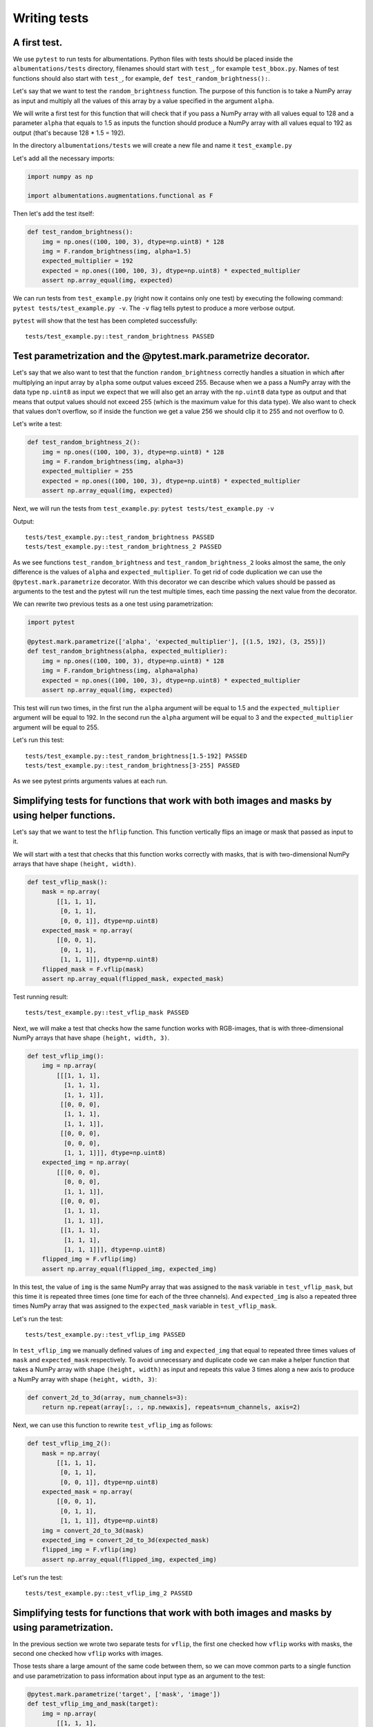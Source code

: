 =============
Writing tests
=============

*************
A first test.
*************

We use ``pytest`` to run tests for albumentations. Python files with tests should be placed inside the ``albumentations/tests`` directory, filenames should start with ``test_``, for example ``test_bbox.py``. Names of test functions should also start with ``test_``, for example, ``def test_random_brightness():``.

Let's say that we want to test the ``random_brightness`` function. The purpose of this function is to take a NumPy array as input and multiply all the values of this array by a value specified in the argument ``alpha``.

We will write a first test for this function that will check that if you pass a NumPy array with all values equal to 128 and a parameter ``alpha`` that equals to 1.5 as inputs the function should produce a NumPy array with all values equal to 192 as output (that's because 128 * 1.5 = 192).

In the directory ``albumentations/tests`` we will create a new file and name it ``test_example.py``

Let's add all the necessary imports:

.. code-block:: python

    import numpy as np

    import albumentations.augmentations.functional as F

Then let's add the test itself:

.. code-block:: python

    def test_random_brightness():
        img = np.ones((100, 100, 3), dtype=np.uint8) * 128
        img = F.random_brightness(img, alpha=1.5)
        expected_multiplier = 192
        expected = np.ones((100, 100, 3), dtype=np.uint8) * expected_multiplier
        assert np.array_equal(img, expected)


We can run tests from ``test_example.py`` (right now it contains only one test) by executing the following command: ``pytest tests/test_example.py -v``. The ``-v`` flag tells pytest to produce a more verbose output.

``pytest`` will show that the test has been completed successfully::

    tests/test_example.py::test_random_brightness PASSED

****************************************************************
Test parametrization and the @pytest.mark.parametrize decorator.
****************************************************************

Let's say that we also want to test that the function ``random_brightness`` correctly handles a situation in which after multiplying an input array by ``alpha`` some output values exceed 255. Because when we a pass a NumPy array with the data type ``np.uint8`` as input we expect that we will also get an array with the ``np.uint8`` data type as output and that means that output values should not exceed 255 (which is the maximum value for this data type). We also want to check that values don't overflow, so if inside the function we get a value 256 we should clip it to 255 and not overflow to 0.

Let's write a test:

.. code-block:: python

    def test_random_brightness_2():
        img = np.ones((100, 100, 3), dtype=np.uint8) * 128
        img = F.random_brightness(img, alpha=3)
        expected_multiplier = 255
        expected = np.ones((100, 100, 3), dtype=np.uint8) * expected_multiplier
        assert np.array_equal(img, expected)

Next, we will run the tests from ``test_example.py``: ``pytest tests/test_example.py -v``

Output::

    tests/test_example.py::test_random_brightness PASSED
    tests/test_example.py::test_random_brightness_2 PASSED


As we see functions ``test_random_brightness`` and ``test_random_brightness_2`` looks almost the same, the only difference is the values of ``alpha`` and ``expected_multiplier``. To get rid of code duplication we can use the ``@pytest.mark.parametrize`` decorator. With this decorator we can describe which values should be passed as arguments to the test and the pytest will run the test multiple times, each time passing the next value from the decorator.

We can rewrite two previous tests as a one test using parametrization:

.. code-block:: python

    import pytest

    @pytest.mark.parametrize(['alpha', 'expected_multiplier'], [(1.5, 192), (3, 255)])
    def test_random_brightness(alpha, expected_multiplier):
        img = np.ones((100, 100, 3), dtype=np.uint8) * 128
        img = F.random_brightness(img, alpha=alpha)
        expected = np.ones((100, 100, 3), dtype=np.uint8) * expected_multiplier
        assert np.array_equal(img, expected)

This test will run two times, in the first run the ``alpha`` argument will be equal to 1.5 and the ``expected_multiplier`` argument will be equal to 192. In the second run the ``alpha`` argument will be equal to 3 and the ``expected_multiplier`` argument will be equal to 255.

Let's run this test::

    tests/test_example.py::test_random_brightness[1.5-192] PASSED
    tests/test_example.py::test_random_brightness[3-255] PASSED

As we see pytest prints arguments values at each run.


***********************************************************************************************
Simplifying tests for functions that work with both images and masks by using helper functions.
***********************************************************************************************
Let's say that we want to test the ``hflip`` function. This function vertically flips an image or mask that passed as input to it.

We will start with a test that checks that this function works correctly with masks, that is with two-dimensional NumPy arrays that have shape ``(height, width)``.

.. code-block:: python

    def test_vflip_mask():
        mask = np.array(
            [[1, 1, 1],
             [0, 1, 1],
             [0, 0, 1]], dtype=np.uint8)
        expected_mask = np.array(
            [[0, 0, 1],
             [0, 1, 1],
             [1, 1, 1]], dtype=np.uint8)
        flipped_mask = F.vflip(mask)
        assert np.array_equal(flipped_mask, expected_mask)

Test running result::

    tests/test_example.py::test_vflip_mask PASSED

Next, we will make a test that checks how the same function works with RGB-images, that is with three-dimensional NumPy arrays that have shape ``(height, width, 3)``.

.. code-block:: python

    def test_vflip_img():
        img = np.array(
            [[[1, 1, 1],
              [1, 1, 1],
              [1, 1, 1]],
             [[0, 0, 0],
              [1, 1, 1],
              [1, 1, 1]],
             [[0, 0, 0],
              [0, 0, 0],
              [1, 1, 1]]], dtype=np.uint8)
        expected_img = np.array(
            [[[0, 0, 0],
              [0, 0, 0],
              [1, 1, 1]],
             [[0, 0, 0],
              [1, 1, 1],
              [1, 1, 1]],
             [[1, 1, 1],
              [1, 1, 1],
              [1, 1, 1]]], dtype=np.uint8)
        flipped_img = F.vflip(img)
        assert np.array_equal(flipped_img, expected_img)

In this test, the value of ``img`` is the same NumPy array that was assigned to the ``mask`` variable in ``test_vflip_mask``, but this time it is repeated three times (one time for each of the three channels). And ``expected_img`` is also a repeated three times NumPy array that was assigned to the ``expected_mask`` variable in ``test_vflip_mask``.

Let's run the test::

    tests/test_example.py::test_vflip_img PASSED

In ``test_vflip_img`` we manually defined values of ``img`` and ``expected_img`` that equal to repeated three times values of ``mask`` and ``expected_mask`` respectively. To avoid unnecessary and duplicate code we can make a helper function that takes a NumPy array with shape ``(height, width)`` as input and repeats this value 3 times along a new axis to produce a NumPy array with shape ``(height, width, 3)``:

.. code-block:: python

    def convert_2d_to_3d(array, num_channels=3):
        return np.repeat(array[:, :, np.newaxis], repeats=num_channels, axis=2)


Next, we can use this function to rewrite ``test_vflip_img`` as follows:

.. code-block:: python

    def test_vflip_img_2():
        mask = np.array(
            [[1, 1, 1],
             [0, 1, 1],
             [0, 0, 1]], dtype=np.uint8)
        expected_mask = np.array(
            [[0, 0, 1],
             [0, 1, 1],
             [1, 1, 1]], dtype=np.uint8)
        img = convert_2d_to_3d(mask)
        expected_img = convert_2d_to_3d(expected_mask)
        flipped_img = F.vflip(img)
        assert np.array_equal(flipped_img, expected_img)

Let's run the test::

    tests/test_example.py::test_vflip_img_2 PASSED

**********************************************************************************************
Simplifying tests for functions that work with both images and masks by using parametrization.
**********************************************************************************************

In the previous section we wrote two separate tests for ``vflip``, the first one checked how ``vflip`` works with masks, the second one checked how ``vflip`` works with images.

Those tests share a large amount of the same code between them, so we can move common parts to a single function and use parametrization to pass information about input type as an argument to the test:

.. code-block:: python

    @pytest.mark.parametrize('target', ['mask', 'image'])
    def test_vflip_img_and_mask(target):
        img = np.array(
            [[1, 1, 1],
             [0, 1, 1],
             [0, 0, 1]], dtype=np.uint8)
        expected = np.array(
            [[0, 0, 1],
             [0, 1, 1],
             [1, 1, 1]], dtype=np.uint8)
        if target == 'image':
            img = convert_2d_to_3d(img)
            expected = convert_2d_to_3d(expected)
        flipped_img = F.vflip(img)
        assert np.array_equal(flipped_img, expected)

This test will run two times, in the first run the ``target`` argument will be equal to ``'mask'``, the condition ``if target == 'image':`` will not be executed and the test will check how ``vflip`` works with masks. In the second run the ``target`` argument will be equal to ``'image'``, the condition ``if target == 'image':`` will be executed and the test will check how ``vflip`` works with images::

    tests/test_example.py::test_vflip_img_and_mask[mask] PASSED
    tests/test_example.py::test_vflip_img_and_mask[image] PASSED

We can reduce the amount of code even further by moving logic under ``if target == 'image'`` to a separate function:

.. code-block:: python

    def convert_2d_to_target_format(*arrays, target=None):
        if target == 'mask':
            return arrays[0] if len(arrays) == 1 else arrays
        elif target == 'image':
            return tuple(convert_2d_to_3d(array, num_channels=3) for array in arrays)
        else:
            raise ValueError('Unknown target {}'.format(target))

This function will take NumPy arrays with shape ``(height, width)`` as inputs and depending on the value of ``target`` will either return them as is or convert them to NumPy arrays with shape ``(height, width, 3)``.

Using this helper function we can rewrite the test as follows:

.. code-block:: python

    @pytest.mark.parametrize('target', ['mask', 'image'])
    def test_vflip_img_and_mask(target):
        img = np.array(
            [[1, 1, 1],
             [0, 1, 1],
             [0, 0, 1]], dtype=np.uint8)
        expected = np.array(
            [[0, 0, 1],
             [0, 1, 1],
             [1, 1, 1]], dtype=np.uint8)
        img, expected = convert_2d_to_target_format(img, expected, target=target)
        flipped_img = F.vflip(img)
        assert np.array_equal(flipped_img, expected)


pytest output::

    tests/test_example.py::test_vflip_img_and_mask[mask] PASSED
    tests/test_example.py::test_vflip_img_and_mask[image] PASSED

---------------------
Implementation notes:
---------------------

Implementations of ``convert_2d_to_target_format`` and ``convert_2d_to_3d`` in albumentations slightly differ from implementations described above. We need to support both Python 2.7 and Python 3, so we can't use a function declaration like ``def convert_2d_to_target_format(*arrays, target=None)`` because it produces ``SyntaxError`` in Python 2 and only valid in Python 3 (see `PEP3102 <https://www.python.org/dev/peps/pep-3102/>`_ for more details). Because of this we use the following function declaration: ``def convert_2d_to_target_format(arrays, target)`` where the  ``arrays`` argument should contain a list of NumPy arrays.

The test can be rewritten as follows to be compatible with the current albumentations' test suite (note an updated call to ``convert_2d_to_target_format``, we pass ``img`` and ``expected`` arguments inside a single list):

.. code-block:: python

    @pytest.mark.parametrize('target', ['mask', 'image'])
    def test_vflip_img_and_mask(target):
        img = np.array(
            [[1, 1, 1],
             [0, 1, 1],
             [0, 0, 1]], dtype=np.uint8)
        expected = np.array(
            [[0, 0, 1],
             [0, 1, 1],
             [1, 1, 1]], dtype=np.uint8)
        img, expected = convert_2d_to_target_format([img, expected], target=target)
        flipped_img = F.vflip(img)
        assert np.array_equal(flipped_img, expected)

***************
Using fixtures.
***************

Let's say that we want to test a situation in which we pass an image and mask with the ``np.uint8`` data type to the ``VerticalFlip`` augmentation and we expect that it won’t change data types of inputs and will produce an image and mask with the ``np.uint8`` data type as output.

Such a test can be written as follows:

.. code-block:: python

    from albumentations import VerticalFlip

    def test_vertical_flip_dtype():
        aug = VerticalFlip(p=1)
        image = np.random.randint(low=0, high=256, size=(100, 100, 3), dtype=np.uint8)
        mask = np.random.randint(low=0, high=2, size=(100, 100), dtype=np.uint8)
        data = aug(image=image, mask=mask)
        assert data['image'].dtype == np.uint8
        assert data['mask'].dtype == np.uint8

We generate a random image and a random mask, then we pass them as inputs to the augmentation and then we check a data type of output values.

If we want to perform this check for other augmentations as well, we will have to write code to generate a random image and mask at the beginning of each test:

.. code-block:: python

    image = np.random.randint(low=0, high=256, size=(100, 100, 3), dtype=np.uint8)
    mask = np.random.randint(low=0, high=2, size=(100, 100), dtype=np.uint8)

To avoid this duplication we can move code that generates random values to a fixture. Fixtures work as follows:

1. In the ``tests/conftest.py`` file we create functions that are wrapped with the ``@pytest.fixture`` decorator:

.. code-block:: python

    @pytest.fixture
    def image():
        return np.random.randint(low=0, high=256, size=(100, 100, 3), dtype=np.uint8)

    @pytest.fixture
    def mask():
        return np.random.randint(low=0, high=2, size=(100, 100), dtype=np.uint8)

2. In our test we use fixture names as accepted arguments:

.. code-block:: python

    def test_vertical_flip_dtype(image, mask):
        ...

3. pytest will use arguments' names to find fixtures with the same names, then it will execute those fixture functions and will pass the outputs of this functions as arguments to the test function.

We can rewrite ``test_vertical_flip_dtype`` using fixtures as follows:

.. code-block:: python

    def test_vertical_flip_dtype(image, mask):
        aug = VerticalFlip(p=1)
        data = aug(image=image, mask=mask)
        assert data['image'].dtype == np.uint8
        assert data['mask'].dtype == np.uint8

*************************************************
Simultaneous use of fixtures and parametrization.
*************************************************

Let's say that besides ``VerticalFlip`` we also want to test that ``HorizontalFlip`` also returns values with the ``np.uint8`` data type if we passed a ``np.uint8`` input to it.

We can write test like this:

.. code-block:: python

    from albumentations import HorizontalFlip

    def test_horizontal_flip_dtype(image, mask):
        aug = HorizontalFlip(p=1)
        data = aug(image=image, mask=mask)
        assert data['image'].dtype == np.uint8
        assert data['mask'].dtype == np.uint8

But this test is almost completely identical to ``test_vertical_flip_dtype``. And to check each new augmentation we will have to copy practically almost the whole code from ``test_vertical_flip_dtype`` and change the value of the ``aug`` variable, so the test will use a new augmentation. However it would be great to get rid of unnecessary copying of code in tests. For this, we could use parametrization and pass a class as a parameter.

A test that checks both VerticalFlip and HorizontalFlip can be written as follows:

.. code-block:: python

    from albumentations import VerticalFlip, HorizontalFlip

    @pytest.mark.parametrize('augmentation_cls', [
        VerticalFlip,
        HorizontalFlip,
    ])
    def test_multiple_augmentations(augmentation_cls, image, mask):
        aug = augmentation_cls(p=1)
        data = aug(image=image, mask=mask)
        assert data['image'].dtype == np.uint8
        assert data['mask'].dtype == np.uint8

This test will run two times, in the first run the ``augmentation_cls`` argument will be equal to ``VerticalFlip``. In the second run the ``augmentation_cls`` argument will be equal to ``HorizontalFlip``.

pytest output::

    tests/test_example.py::test_multiple_augmentations[VerticalFlip] PASSED
    tests/test_example.py::test_multiple_augmentations[HorizontalFlip] PASSED
